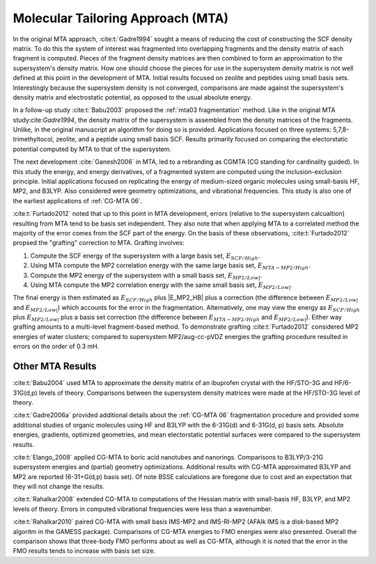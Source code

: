 ##################################
Molecular Tailoring Approach (MTA)
##################################

In the original MTA approach, :cite:t:`Gadre1994` sought a means of reducing the
cost of constructing the SCF density matrix. To do this the system of interest
was fragmented into overlapping fragments and the density matrix of each 
fragment is computed. Pieces of the fragment density matrices are then combined
to form an approximation to the supersystem's density matrix. How one should
choose the pieces for use in the supersystem density matrix is not well defined
at this point in the development of MTA. Initial results focused on zeolite and
peptides using small basis sets. Interestingly because the supersystem density
is not converged, comparisons are made against the supersystem's density matrix 
and electrostatic potential, as opposed to the usual absolute energy. 

In a follow-up study :cite:t:`Babu2003` proposed the
:ref:`mta03 fragmentation` method. Like in the original MTA 
study:cite:`Gadre1994`, the density matrix of the supersystem is assembled from 
the density matrices of the fragments. Unlike, in the original manuscript an
algorithm for doing so is provided. Applications focused on three systems: 
5,7,8-trimethyltocol, zeolite, and a peptide using small basis SCF. Results
primarily focused on comparing the electorstatic potential computed by MTA to
that of the supersystem.

The next development :cite:`Ganesh2006` in MTA, led to a rebranding as CGMTA (CG
standing for cardinality guided). In this study the energy, and energy 
derivatives, of a fragmented system are computed using the inclusion-exclusion 
principle. Initial applications focused on replicating the energy of 
medium-sized organic molecules using small-basis HF, MP2, and B3LYP. Also
considered were geometry optimizations, and vibrational frequencies. This study
is also one of the earliest applications of :ref:`CG-MTA 06`.

.. |E_SCF_HB| replace:: :math:`E_{SCF/High}`
.. |E_MTA_MP2_HB| replace:: :math:`E_{MTA-MP2/High}`
.. |E_MP2_SB| replace:: :math:`E_{MP2/Low|}`
.. |E_MTA_MP2_SB| replace:: :math:`E_{MP2/Low|}`


:cite:t:`Furtado2012` noted that up to this point in MTA development, errors 
(relative to the supersystem calcualtion) resulting from MTA tend to be basis
set independent. They also note that when applying MTA to a correlated method 
the majority of the error comes from the SCF part of the energy. On the basis
of these observations, :cite:t:`Furtado2012` propsed the "grafting" correction
to MTA. Grafting involves:

#. Compute the SCF energy of the supersystem with a large basis set, |E_SCF_HB|.
#. Using MTA compute the MP2 correlation energy with the same large basis set,
   |E_MTA_MP2_HB|.
#. Compute the MP2 energy of the supersystem with a small basis set, |E_MP2_SB|.
#. Using MTA compute the MP2 correlation energy with the same small basis set,
   |E_MTA_MP2_SB|.

The final energy is then estimated as |E_SCF_HB| plus |E_MP2_HB| plus a 
correction (the difference between |E_MP2_SB| and |E_MTA_MP2_SB|) which accounts
for the error in the fragmentation. Alternatively, one may view the energy as
|E_SCF_HB| plus |E_MP2_SB| plus a basis set correction (the difference between 
|E_MTA_MP2_HB| and |E_MTA_MP2_SB|). Either way grafting amounts to a multi-level
fragment-based method. To demonstrate grafting :cite:t:`Furtado2012` considered
MP2 energies of water clusters; compared to supersystem MP2/aug-cc-pVDZ energies
the grafting procedure resulted in errors on the order of 0.3 mH.

*****************
Other MTA Results
*****************

:cite:t:`Babu2004` used MTA to approximate the density matrix of an ibuprofen 
crystal with the HF/STO-3G and HF/6-31G(d,p) levels of theory. Comparisons
between the supersystem density matrices were made at the HF/STO-3G level of
theory.

:cite:t:`Gadre2006a` provided additional details about the :ref:`CG-MTA 06`
fragmentation procedure and provided some additional studies of organic 
molecules using HF and B3LYP with the 6-31G(d) and 6-31G(d, p) basis sets.
Absolute energies, gradients, optimized geometries, and mean electorstatic
potential surfaces were compared to the supersystem results.

:cite:t:`Elango_2008` applied CG-MTA to boric acid nanotubes and nanorings. 
Comparisons to B3LYP/3-21G supersystem energies and (partial) geometry 
optimizations. Additional results with CG-MTA approximated B3LYP and MP2 are
reported (6-31+G(d,p) basis set). Of note BSSE calculations are foregone due to
cost and an expectation that they will not change the results.

:cite:t:`Rahalkar2008` extended CG-MTA to computations of the Hessian matrix
with small-basis HF, B3LYP, and MP2 levels of theory. Errors in computed 
vibrational frequencies were less than a wavenumber.

:cite:t:`Rahalkar2010` paired CG-MTA with small basis IMS-MP2 and IMS-RI-MP2 
(AFAIk IMS is a disk-based MP2 algoritm in the GAMESS package). Comparisons of 
CG-MTA energies to FMO energies were also presented. Overall the comparison
shows that three-body FMO performs about as well as CG-MTA, although it is noted
that the error in the FMO results tends to increase with basis set size.